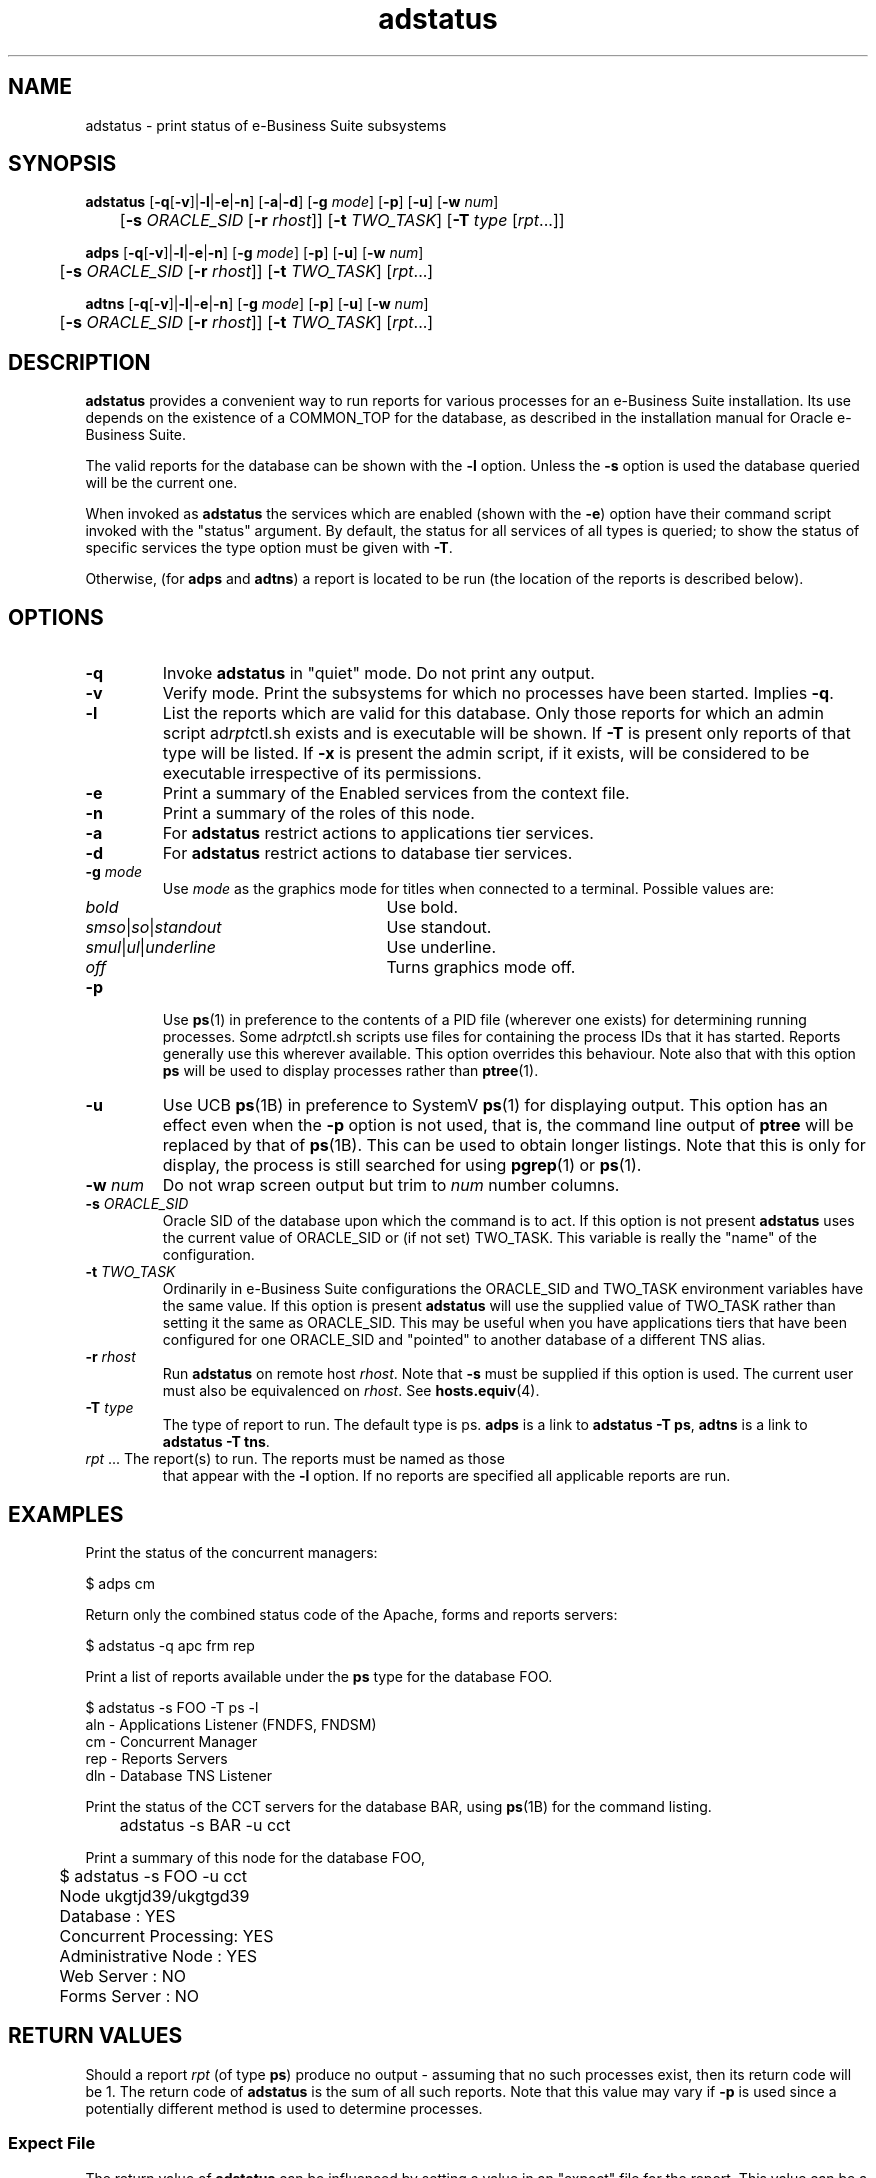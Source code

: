 .\" $Header$
.\" vim:ts=4:sw=4:syntax=nroff
.fp 1 R
.fp 2 I
.fp 3 B
.fp 4 BI
.fp 5 R
.fp 6 I
.fp 7 B
.TH adstatus 1 "16 Jun 1999"
.tr ~
.SH NAME
adstatus \- print status of e-Business Suite subsystems
.SH SYNOPSIS
.nf
\f3adstatus\f1 [\f3-q\f1[\f3-v\f1]|\f3-l\f1|\f3-e\f1|\f3-n\f1] [\f3-a\f1|\f3-d\f1] [\f3-g \f2mode\f1] [\f3-p\f1] [\f3-u\f1] [\f3-w \f2num\f1]
	[\f3-s \f2ORACLE_SID\f1 [\f3-r \f2rhost\f1]] [\f3-t \f2TWO_TASK\f1] [\f3-T \f2type\f1 [\f2rpt\f1...]]
.sp
\f3adps\f1 [\f3-q\f1[\f3-v\f1]|\f3-l\f1|\f3-e\f1|\f3-n\f1] [\f3-g \f2mode\f1] [\f3-p\f1] [\f3-u\f1] [\f3-w \f2num\f1]
	[\f3-s \f2ORACLE_SID\f1 [\f3-r \f2rhost\f1]] [\f3-t \f2TWO_TASK\f1] [\f2rpt\f1...]
.sp
\f3adtns\f1 [\f3-q\f1[\f3-v\f1]|\f3-l\f1|\f3-e\f1|\f3-n\f1] [\f3-g \f2mode\f1] [\f3-p\f1] [\f3-u\f1] [\f3-w \f2num\f1]
	[\f3-s \f2ORACLE_SID\f1 [\f3-r \f2rhost\f1]] [\f3-t \f2TWO_TASK\f1] [\f2rpt\f1...]
.fi
.SH DESCRIPTION
.IX "adstatus" "" "\fLadstatus\fP \(em print ORACLE_SID"
\f3adstatus\f1 provides a convenient way to run reports for various processes
for an e-Business Suite installation. Its use depends on the existence of
a \f5COMMON_TOP\f1 for the database, as described in the installation manual
for Oracle e-Business Suite.
.P
The valid reports for the database can be shown with the \f3-l\f1 option. Unless
the \f3-s\f1 option is used the database queried will be the current one.
.P
When invoked as \f3adstatus\f1 the services which are enabled (shown with 
the \f3-e\f1) option have their command script invoked with the "status"
argument. By default, the status for all services of all types is queried; to
show the status of specific services the type option must be given with
\f3-T\f1.
.P
Otherwise, (for \f3adps\f1 and \f3adtns\f1) a report is located to be run (the
location of the reports is described below).
.SH OPTIONS
.TP 
\f3\-q\f1
Invoke \f3adstatus\f1 in "quiet" mode. Do not print any output.
.TP 
\f3\-v\f1
Verify mode. Print the subsystems for which no processes have been started.
Implies \f3\-q\f1.
.TP
\f3\-l\f1
List the reports which are valid for this database. Only those reports
for which an admin script \f5ad\f2rpt\f1ctl.sh\f1 exists and is
executable will be shown. If
\f3-T\f1 is present only reports of that type will be listed. If \f3-x\f1
is present the admin script, if it exists, will be considered to be 
executable irrespective
of its permissions.
.TP
\f3\-e\f1
Print a summary of the Enabled services from the context file.
.TP
\f3\-n\f1
Print a summary of the roles of this node.
.TP
\f3\-a\f1
For \f3adstatus\f1 restrict actions to applications tier services.
.TP
\f3\-d\f1
For \f3adstatus\f1 restrict actions to database tier services.
.TP
\f3\-g \f2mode\f1
Use \f2mode\f1 as the graphics mode for titles when connected to a terminal.
Possible values are:
.RS
.TP 20
\f2bold\f1
Use bold.
.TP 20
\f2smso\f1|\f2so\f1|\f2standout\f1
Use standout.
.TP 20
\f2smul\f1|\f2ul\f1|\f2underline\f1
Use underline.
.TP 20
\f2off\f1
Turns graphics mode off.
.RE
.TP 
\f3\-p\f1
Use \f3ps\f1(1) in preference to the contents of a PID file (wherever
one exists) for determining running processes. Some
\f5ad\f2rpt\f1ctl.sh\f1 scripts use files for containing the process
IDs that it has started. Reports generally use this wherever
available. This option overrides this behaviour. Note also that with
this option \f3ps\f1 will be used to display processes rather than
.BR ptree (1).
.TP
\f3\-u\f1
Use UCB \f3ps\f1(1B) in preference to SystemV \f3ps\f1(1) for
displaying output. This option has an effect even when the \f3-p\f1
option is not used, that is, the command line output of \f3ptree\f1
will be replaced by that of \f3ps\f1(1B). This can be used to obtain
longer listings. Note that this is only for display, the process is
still searched for using \f3pgrep\f1(1) or \f3ps\f1(1).
.TP
\f3\-w \f2num\f1
Do not wrap screen output but trim to \f2num\f1 number columns.
.TP
\f3\-s \f2ORACLE_SID\f1
Oracle SID of the database upon which the command is
to act. If this option is not present \f3adstatus\f1 uses the current
value of \f5ORACLE_SID\f1 or (if not set) \f5TWO_TASK\f1. This variable is
really the "name" of the configuration.
.TP
\f3\-t \f2TWO_TASK\f1
Ordinarily in e-Business Suite configurations the
\f5ORACLE_SID\f1 and \f5TWO_TASK\f1 environment variables have the same value.
If this option is present \f3adstatus\f1 will use the supplied value of
\f5TWO_TASK\f1 rather than setting it the same as \f5ORACLE_SID\f1. This
may be useful when you have applications tiers that have been configured for
one \f5ORACLE_SID\f1 and "pointed" to another database of a different TNS
alias.
.TP
\f3\-r \f2rhost\f1
Run \f3adstatus\f1 on remote host \f2rhost\f1. Note
that \f3-s\f1 must be supplied if this option is used. The current user
must also be equivalenced on \f2rhost\f1. See
.BR hosts.equiv (4).
.TP
\f3\-T \f2type\f1
The type of report to run. The default type is
\f5ps\f1. \f3adps\f1 is a link to \f3adstatus -T ps\f1, \f3adtns\f1
is a link to \f3adstatus -T tns\f1.
.TP
\f2rpt\f1 ...  The report(s) to run. The reports must be named as those
that appear with the \f3-l\f1 option. If no reports are specified all
applicable reports are run.
.SH EXAMPLES
.P
Print the status of the concurrent managers:
.nf
.ft 5

	$ adps cm
.ft 1
.fi
.P
Return only the combined status code of the Apache, forms and reports servers:
.nf
.ft 5

	$ adstatus -q apc frm rep
.ft 1
.fi
.P
Print a list of reports available under the \f3ps\f1 type for the database
\f5FOO\f1.
.nf
.ft 5

	$ adstatus -s FOO -T ps -l
             aln - Applications Listener (FNDFS, FNDSM)
              cm - Concurrent Manager
             rep - Reports Servers
             dln - Database TNS Listener
.ft 1
.fi
.P
Print the status of the CCT servers for the database \f5BAR\f1, using
.BR ps (1B)
for the command listing.
.nf
.ft 5

	adstatus -s BAR -u cct
.ft 1
.fi
.P
Print a summary of this node for the database \f5FOO\f1,
.nf
.ft 5

	$ adstatus -s FOO -u cct
	Node ukgtjd39/ukgtgd39
	Database             : YES
	Concurrent Processing: YES
	Administrative Node  : YES
	Web Server           : NO
	Forms Server         : NO

.ft 1
.fi

.SH RETURN VALUES
.P
Should a report \f2rpt\f1 (of type \f3ps\f1) produce no output -
assuming that no such processes exist, then its return code will be 1.
The return code of \f3adstatus\f1 is the sum of all such reports. Note
that this value may vary if \f3-p\f1 is used since a potentially
different method is used to determine processes.
.SS Expect File
.P
The return value of \f3adstatus\f1 can be influenced by setting a value
in an "expect" file for the report. This value can be a simple value or a
range. Simple arithmetic tests are permitted:
.nf
.ft 5
	
	>  \f2num\f1\f5  greater than \f2num\f1\f5
	>= \f2num\f1\f5  greater than or equal to \f2num\f1\f5
	!= \f2num\f1\f5  not equal to \f2num\f1\f5
	== \f2num\f1\f5  equal to \f2num\f1\f5
	<  \f2num\f1\f5  less than \f2num\f1\f5
	<= \f2num\f1\f5  less than or equal to \f2num\f1\f5

.ft 1
.fi
.P
The number of processes found by \f3adstatus\f1 must match this expression,
otherwise the return value of the report is 1.
.P
The \f5expect\f1 file is only used where the report type is \f3ps\f1 (or when
\f3adstatus\f1 has been invoked as \f3adps\f1.)
.P
At present only one such test is permitted. If no \f5expect\f1 file exists for the
report the comparison is implicitly \f5>=1\f1.
.SH FILES
.PD 0
.TP 30
\f5BASEDIR/lib/rpt/\f2type\f1\f5/\f2rpt\f1\f5/prog\f1
report program for report \f2rpt\f1\f5
.TP 30
\f5BASEDIR/lib/rpt/\f2type\f1\f5/\f2rpt\f1\f5/comment\f1
comment for above 
.TP 30
\f5BASEDIR/lib/rpt/ps/\f2rpt\f1\f5/expect\f1
expect file for \f3ps\f1 reports
.TP 30
\f5$COMMON_TOP/admin/scripts/ad\f2rpt\f1\f5ctl.sh\f1
admin script (same name as report)
.TP 30
\f5$DB_TOP/\f2version\f1\f5/appsutil/scripts/ad\f2rpt\f1\f5ctl.sh\f1
admin script (same name as report)
.TP 30
\f5$APPL_TOP/admin/\f2ORACLE_SID\f5_\f2node\f5.xml\f1
XML "context" configuration file
.PD
.SH AUTHOR
Simon Anthony (santhony@me.com)
.SH SEE ALSO
.BR pgrep (1),
.BR ps (1),
.BR ps (1B),
.BR ptree (1)
.SH NOTES
.P
Extra reports can be added by placing them in the relevant location in
the reports directory. For example, a completely new class of report
can be added in \f5BASEDIR/lib/rpt/\f2type\f1. Each individual
report is created as a subdirectory \f2rpt\f1, which will be the name of the
report, together with a \f5prog\f1 file which will run the report
and a \f5comment\f1 file which will display the title of the report. \f2rpt\f1
must have a corresponding admin script \f5ad\f2rpt\f1\f5ctl.sh\f1 with either
path as specified in FILES.
.P
\f3ps\f1(1) is always used to search for processes when \f5-p\f1 is specified
or this is the default for the report. This is irrespective of whether
BSD ps has been specified with \f5-u\f1 which is only used to display 
output.
